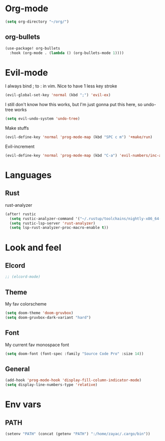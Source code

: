 #+STARTUP: overview

* Org-mode
#+begin_src emacs-lisp :tangle yes
(setq org-directory "~/org/")
#+end_src
** org-bullets
#+begin_src emacs-lisp :tangle yes
(use-package! org-bullets
  :hook (org-mode . (lambda () (org-bullets-mode 1))))
#+end_src

* Evil-mode
I always bind ; to : in vim. Nice to have 1 less key stroke
#+begin_src emacs-lisp :tangle yes
(evil-global-set-key 'normal (kbd ";") 'evil-ex)
#+end_src

I still don't know how this works, but I'm just gonna put this here, so undo-tree works
#+begin_src emacs-lisp :tangle yes
(setq evil-undo-system 'undo-tree)
#+end_src

Make stuffs
#+begin_src emacs-lisp :tangle yes
(evil-define-key 'normal 'prog-mode-map (kbd "SPC c m") '+make/run)
#+end_src

Evil-increment
#+begin_src emacs-lisp :tangle yes
(evil-define-key 'normal 'prog-mode-map (kbd "C-a") 'evil-numbers/inc-at-pt-incremental)
#+end_src

* Languages
** Rust
rust-analyzer
#+begin_src emacs-lisp :tangle yes
(after! rustic
  (setq rustic-analyzer-command '("~/.rustup/toolchains/nightly-x86_64-unknown-linux-gnu/bin/rust-analyzer"))
  (setq rustic-lsp-server 'rust-analyzer)
  (setq lsp-rust-analyzer-proc-macro-enable t))
#+end_src

* Look and feel
** Elcord
#+begin_src emacs-lisp :tangle yes
;; (elcord-mode)
#+end_src

** Theme
My fav colorscheme
#+begin_src emacs-lisp :tangle yes
(setq doom-theme 'doom-gruvbox)
(setq doom-gruvbox-dark-variant "hard")
#+end_src

** Font
My current fav monospace font
#+begin_src emacs-lisp :tangle yes
(setq doom-font (font-spec :family "Source Code Pro" :size 14))
#+end_src

** General
#+begin_src emacs-lisp :tangle yes
(add-hook 'prog-mode-hook 'display-fill-column-indicator-mode)
(setq display-line-numbers-type 'relative)
#+end_src

* Env vars
** PATH
#+begin_src emacs-lisp :tangle yes
(setenv "PATH" (concat (getenv "PATH") ":/home/zayac/.cargo/bin"))
#+end_src
